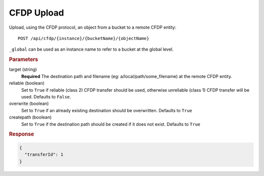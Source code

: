 CFDP Upload
===========

Upload, using the CFDP protocol, an object from a bucket to a remote CFDP entity::

    POST /api/cfdp/{instance}/{bucketName}/{objectName}

``_global`` can be used as an instance name to refer to a bucket at the global level.

.. rubric:: Parameters

target (string)
    **Required** The destination path and filename (eg: a/local/path/some_filename) at the remote CFDP entity.

reliable (boolean)
    Set to ``True`` if reliable (class 2) CFDP transfer should be used, otherwise unreliable (class 1) CFDP transfer will be used. Defaults to ``False``.

overwrite (boolean)
    Set to ``True`` if an already existing destination should be overwritten. Defaults to ``True``

createpath (boolean)
    Set to ``True`` if the destination path should be created if it does not exist. Defaults to ``True``

.. rubric:: Response
.. code-block:: json

    {
      "transferId": 1
    } 
